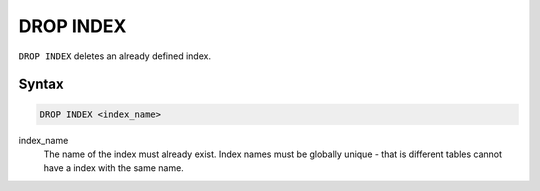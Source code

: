 DROP INDEX
==========

``DROP INDEX`` deletes an already defined index.

Syntax
------

.. code-block:: sql

   DROP INDEX <index_name>

index_name
  The name of the index must already exist. Index names must be globally
  unique - that is different tables cannot have a index with the same name.
